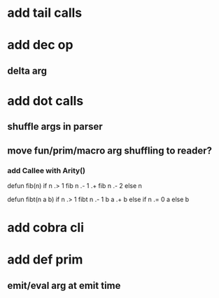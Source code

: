 * add tail calls
* add dec op
** delta arg
* add dot calls
** shuffle args in parser
** move fun/prim/macro arg shuffling to reader?
*** add Callee with Arity()

defun fib(n) 
  if n .> 1 fib n .- 1 .+  fib n .- 2 else n

defun fibt(n a b)
  if n .> 1 fibt n .- 1 b a .+ b else if n .= 0 a else b

* add cobra cli
* add def prim
** emit/eval arg at emit time

